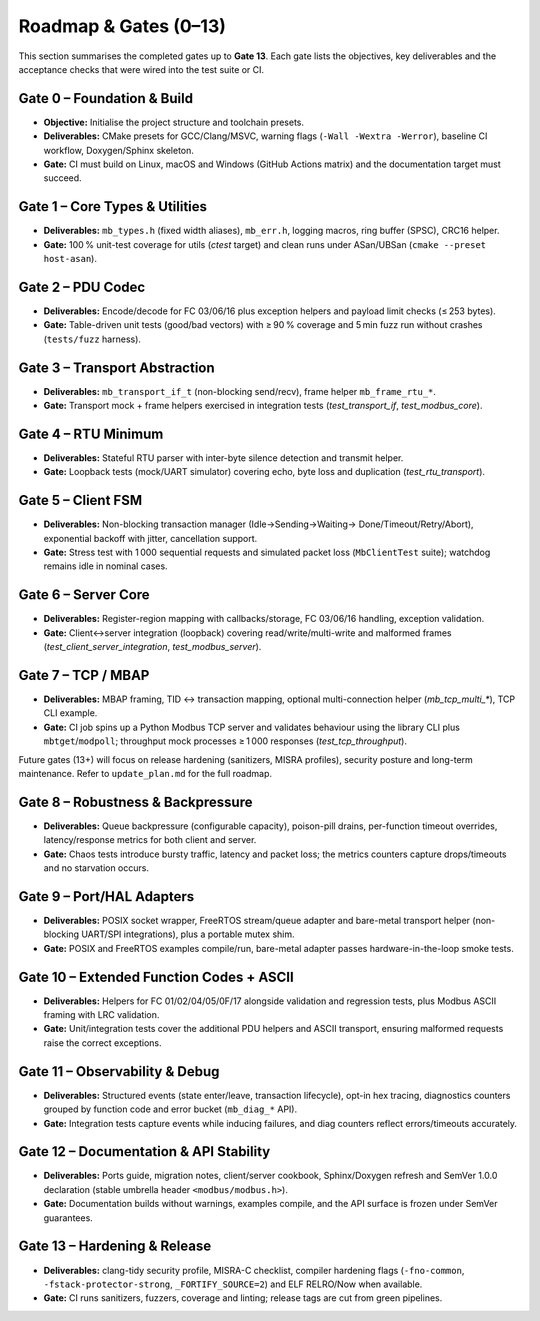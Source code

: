 Roadmap & Gates (0–13)
======================

This section summarises the completed gates up to **Gate 13**. Each gate lists
the objectives, key deliverables and the acceptance checks that were wired into
the test suite or CI.

Gate 0 – Foundation & Build
---------------------------

* **Objective:** Initialise the project structure and toolchain presets.
* **Deliverables:** CMake presets for GCC/Clang/MSVC, warning flags
  (``-Wall -Wextra -Werror``), baseline CI workflow, Doxygen/Sphinx skeleton.
* **Gate:** CI must build on Linux, macOS and Windows (GitHub Actions matrix)
  and the documentation target must succeed.

Gate 1 – Core Types & Utilities
-------------------------------

* **Deliverables:** ``mb_types.h`` (fixed width aliases), ``mb_err.h``, logging
  macros, ring buffer (SPSC), CRC16 helper.
* **Gate:** 100 % unit-test coverage for utils (`ctest` target) and clean runs
  under ASan/UBSan (``cmake --preset host-asan``).

Gate 2 – PDU Codec
------------------

* **Deliverables:** Encode/decode for FC 03/06/16 plus exception helpers and
  payload limit checks (≤ 253 bytes).
* **Gate:** Table-driven unit tests (good/bad vectors) with ≥ 90 % coverage and
  5 min fuzz run without crashes (``tests/fuzz`` harness).

Gate 3 – Transport Abstraction
------------------------------

* **Deliverables:** ``mb_transport_if_t`` (non-blocking send/recv), frame helper
  ``mb_frame_rtu_*``.
* **Gate:** Transport mock + frame helpers exercised in integration tests
  (`test_transport_if`, `test_modbus_core`).

Gate 4 – RTU Minimum
--------------------

* **Deliverables:** Stateful RTU parser with inter-byte silence detection and
  transmit helper.
* **Gate:** Loopback tests (mock/UART simulator) covering echo, byte loss and
  duplication (`test_rtu_transport`).

Gate 5 – Client FSM
-------------------

* **Deliverables:** Non-blocking transaction manager (Idle→Sending→Waiting→
  Done/Timeout/Retry/Abort), exponential backoff with jitter, cancellation
  support.
* **Gate:** Stress test with 1 000 sequential requests and simulated packet
  loss (``MbClientTest`` suite); watchdog remains idle in nominal cases.

Gate 6 – Server Core
--------------------

* **Deliverables:** Register-region mapping with callbacks/storage, FC 03/06/16
  handling, exception validation.
* **Gate:** Client↔server integration (loopback) covering read/write/multi-write
  and malformed frames (`test_client_server_integration`, `test_modbus_server`).

Gate 7 – TCP / MBAP
-------------------

* **Deliverables:** MBAP framing, TID ↔ transaction mapping, optional
  multi-connection helper (`mb_tcp_multi_*`), TCP CLI example.
* **Gate:** CI job spins up a Python Modbus TCP server and validates behaviour
  using the library CLI plus ``mbtget``/``modpoll``; throughput mock processes
  ≥ 1 000 responses (`test_tcp_throughput`).

Future gates (13+) will focus on release hardening (sanitizers, MISRA profiles),
security posture and long-term maintenance. Refer to ``update_plan.md`` for the
full roadmap.

Gate 8 – Robustness & Backpressure
----------------------------------

* **Deliverables:** Queue backpressure (configurable capacity), poison-pill
  drains, per-function timeout overrides, latency/response metrics for both
  client and server.
* **Gate:** Chaos tests introduce bursty traffic, latency and packet loss;
  the metrics counters capture drops/timeouts and no starvation occurs.

Gate 9 – Port/HAL Adapters
--------------------------

* **Deliverables:** POSIX socket wrapper, FreeRTOS stream/queue adapter and
  bare-metal transport helper (non-blocking UART/SPI integrations), plus a
  portable mutex shim.
* **Gate:** POSIX and FreeRTOS examples compile/run, bare-metal adapter passes
  hardware-in-the-loop smoke tests.

Gate 10 – Extended Function Codes + ASCII
-----------------------------------------

* **Deliverables:** Helpers for FC 01/02/04/05/0F/17 alongside validation and
  regression tests, plus Modbus ASCII framing with LRC validation.
* **Gate:** Unit/integration tests cover the additional PDU helpers and ASCII
  transport, ensuring malformed requests raise the correct exceptions.

Gate 11 – Observability & Debug
-------------------------------

* **Deliverables:** Structured events (state enter/leave, transaction lifecycle),
  opt-in hex tracing, diagnostics counters grouped by function code and error
  bucket (``mb_diag_*`` API).
* **Gate:** Integration tests capture events while inducing failures, and diag
  counters reflect errors/timeouts accurately.

Gate 12 – Documentation & API Stability
---------------------------------------

* **Deliverables:** Ports guide, migration notes, client/server cookbook,
  Sphinx/Doxygen refresh and SemVer 1.0.0 declaration (stable umbrella header
  ``<modbus/modbus.h>``).
* **Gate:** Documentation builds without warnings, examples compile, and the
  API surface is frozen under SemVer guarantees.

Gate 13 – Hardening & Release
-----------------------------

* **Deliverables:** clang-tidy security profile, MISRA-C checklist, compiler
  hardening flags (``-fno-common``, ``-fstack-protector-strong``,
  ``_FORTIFY_SOURCE=2``) and ELF RELRO/Now when available.
* **Gate:** CI runs sanitizers, fuzzers, coverage and linting; release tags are
  cut from green pipelines.
